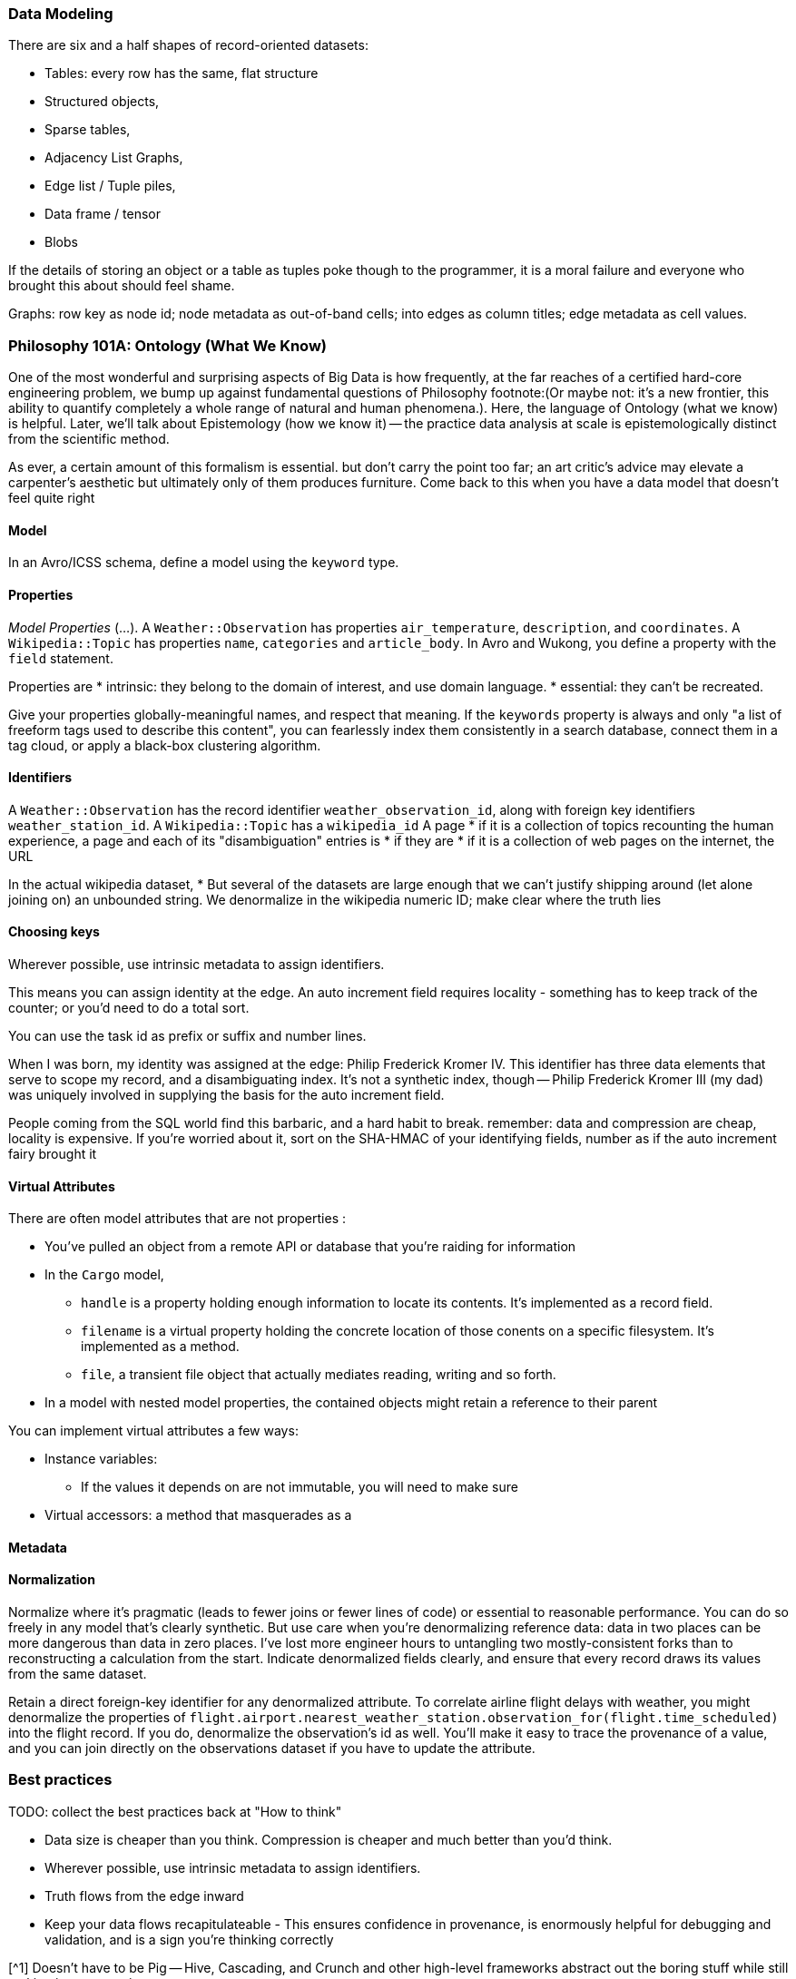 === Data Modeling ===

There are six and a half shapes of record-oriented datasets:

* Tables: every row has the same, flat structure 
* Structured objects, 
* Sparse tables,
* Adjacency List Graphs, 
* Edge list / Tuple piles,
* Data frame / tensor
* Blobs

If the details of storing an object or a table as tuples poke though to the programmer, it is a moral failure and everyone who brought this about should feel shame.

Graphs: row key as node id; node metadata as out-of-band cells; into edges as column titles; edge metadata as cell values.

=== Philosophy 101A: Ontology (What We Know) ===

One of the most wonderful and surprising aspects of Big Data is how frequently, at the far reaches of a certified hard-core engineering problem, we bump up against fundamental questions of Philosophy footnote:(Or maybe not: it's a new frontier, this ability to quantify completely a whole range of natural and human phenomena.). Here, the language of Ontology (what we know) is helpful. Later, we'll talk about Epistemology (how we know it) -- the practice data analysis at scale is epistemologically distinct from the scientific method.
// FIXME: too many words

As ever, a certain amount of this formalism is essential. but don't carry the point too far; an art critic's advice may elevate a carpenter's aesthetic but ultimately only  of them produces furniture. Come back to this when you have a data model that doesn't feel quite right

==== Model ====

In an Avro/ICSS schema, define a model using the `keyword` type.

==== Properties ====

_Model Properties_ (...).
A `Weather::Observation` has properties `air_temperature`, `description`, and `coordinates`. A `Wikipedia::Topic` has properties `name`, `categories` and `article_body`.
In Avro and Wukong, you define a property with the `field` statement.

Properties are
* intrinsic: they belong to the domain of interest, and use domain language. 
* essential: they can't be recreated.

Give your properties globally-meaningful names, and respect that meaning. If the `keywords` property is always and only "a list of freeform tags used to describe this content", you can fearlessly index them consistently in a search database, connect them in a tag cloud, or apply a black-box clustering algorithm.

==== Identifiers ====

A `Weather::Observation` has the record identifier `weather_observation_id`, along with foreign key identifiers `weather_station_id`. A `Wikipedia::Topic` has a `wikipedia_id`
A page
* if it is a collection of topics recounting the human experience, a page and each of its "disambiguation" entries is 
* if they are 
* if it is a collection of web pages on the internet, the URL 


In the actual wikipedia dataset,
* 
But several of the datasets are large enough that we can't justify shipping around (let alone joining on) an unbounded string. We denormalize in the wikipedia numeric ID; make clear where the truth lies 

==== Choosing keys ====

Wherever possible, use intrinsic metadata to assign identifiers. 

This means you can assign identity at the edge. An auto increment field requires locality - something has to keep track of the counter; or you'd need to do a total sort.

You can use the task id as prefix or suffix and number lines.

When I was born, my identity was assigned at the edge: Philip Frederick Kromer IV. This identifier has three data elements that serve to scope my record, and a disambiguating index. It's not a synthetic index, though -- Philip Frederick Kromer III (my dad) was uniquely involved in supplying the basis for the auto increment field.

People coming from the SQL world find this barbaric, and a hard habit to break. remember: data and compression are cheap, locality is expensive. If you're worried about it, sort on the SHA-HMAC of your identifying fields, number as if the auto increment fairy brought it

==== Virtual Attributes ====

There are often model attributes that are not properties :

* You've pulled an object from a remote API or database that you're raiding for information
* In the `Cargo` model,
  - `handle` is a property holding enough information to locate its contents. It's implemented as a record field. 
  - `filename` is a virtual property holding the concrete location of those conents on a specific filesystem. It's implemented as a method.
  - `file`, a transient file object that actually mediates reading, writing and so forth.

* In a model with nested model properties, the contained objects might retain a reference to their parent

You can implement virtual attributes a few ways:

// (FIXME: find out the java term for instance variable and supply as an alias)
* Instance variables: 
  - If the values it depends on are not immutable, you will need to make sure 
* Virtual accessors: a method that masquerades as a 

==== Metadata ====



==== Normalization ====

Normalize where it's pragmatic (leads to fewer joins or fewer lines of code) or essential to reasonable performance.
You can do so freely in any model that's clearly synthetic.
But use care when you're denormalizing reference data: data in two places can be more dangerous than data in zero places. I've lost more engineer hours to untangling two mostly-consistent forks than to reconstructing a calculation from the start. Indicate denormalized fields clearly, and ensure that every record draws its values from the same dataset.

Retain a direct foreign-key identifier for any denormalized attribute. To correlate airline flight delays with weather, you might denormalize the properties of  `flight.airport.nearest_weather_station.observation_for(flight.time_scheduled)` into the flight record. If you do, denormalize the observation's id as well. You'll make it easy to trace the provenance of a value, and you can join directly on the observations dataset if you have to update the attribute.

=== Best practices ===

TODO: collect the best practices back at "How to think"

* Data size is cheaper than you think. Compression is cheaper and much better than you'd think.
* Wherever possible, use intrinsic metadata to assign identifiers. 
* Truth flows from the edge inward
* Keep your data flows recapitulateable - This ensures confidence in provenance, is enormously helpful for debugging and validation, and is a sign you're thinking correctly


[^1] Doesn't have to be Pig -- Hive, Cascading, and Crunch and other high-level frameworks abstract out the boring stuff while still making it easy to write custom components.

[^2] If the novel lasts all week, someone will tell this joke and then we will walk carefully to the bar.

    The church, it is close by -- but the way is cold and icy.
    The bar, it is far away -- but we shall walk carefully.

[^3] ... and when the harsh reality of a production dataset reveals that your data has an unforseen and crippling "stuck reducer" problem, you're facing a fundamental re-think of your program's design rather than a one-line change from `JOIN` to `SKEW JOIN`. See the chapter on Advanced Pig.
